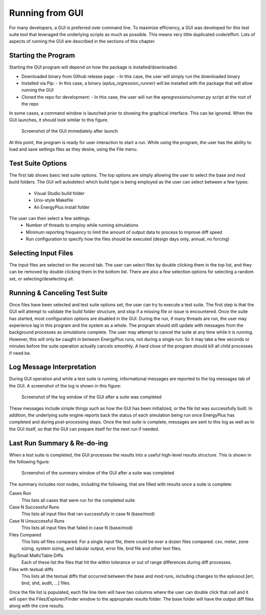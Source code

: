 Running from GUI
================

For many developers, a GUI is preferred over command line. To maximize
efficiency, a GUI was developed for this test suite tool that leveraged
the underlying scripts as much as possible. This means very little
duplicated code/effort. Lots of aspects of running the GUI are described
in the sections of this chapter.

Starting the Program
--------------------

Starting the GUI program will depend on how the package is installed/downloaded.

- Downloaded binary from Github release page:
  - In this case, the user will simply run the downloaded binary
- Installed via Pip:
  - In this case, a binary (`eplus_regression_runner`) will be installed with the package that will allow running the GUI
- Cloned the repo for development:
  - In this case, the user will run the `epregressions/runner.py` script at the root of the repo

In some cases, a command window is launched prior to showing the graphical interface.
This can be ignored.  When the GUI launches, it should look similar to this figure.

.. figure:: Images/ScreenShotFirstOpen.png
   :alt: Screenshot of the GUI immediately after launch
   :width: 100.0%

   Screenshot of the GUI immediately after launch

At this point, the program is ready for user interaction to start a run.
While using the program, the user has the ability to load and save
settings files as they desire, using the File menu.

Test Suite Options
------------------

The first tab shows basic test suite options.
The top options are simply allowing the user to select the base and mod build folders.
The GUI will autodetect which build type is being employed as the user can select between a few types:

 - Visual Studio build folder
 - Unix-style Makefile
 - An EnergyPlus install folder

The user can then select a few settings:
 - Number of threads to employ while running simulations
 - Minimum reporting frequency to limit the amount of output data to process to improve diff speed
 - Run configuration to specify how the files should be executed (design days only, annual, no forcing)

Selecting Input Files
---------------------

The input files are selected on the second tab. The user can
select files by double clicking them in the top list, and they can be removed
by double clicking them in the bottom list.  There are also a few selection options
for selecting a random set, or selecting/deselecting all.

Running & Canceling Test Suite
------------------------------

Once files have been selected and test suite options set, the user can try to
execute a test suite.  The first step is that the GUI will attempt to validate
the build folder structure, and stop if a missing file or issue is encountered.
Once the suite has started, most configuration options are disabled in the GUI.
During the run, if many threads are run, the
user may experience lag in this program and the system as a whole. The program
should still update with messages from the background processes as simulations
complete. The user may attempt to cancel the suite at any time while it is running.
However, this will only be caught *in between* EnergyPlus runs, not
during a single run. So it may take a few seconds or minutes before the
suite operation actually cancels smoothly. A hard close of the program
should kill all child processes if need be.

Log Message Interpretation
--------------------------

During GUI operation and while a test suite is running, informational
messages are reported to the log messages tab of the GUI. A screenshot
of the log is shown in this figure:

.. figure:: Images/ScreenshotLog.png
   :alt: Screenshot of the log window of the GUI after a suite was completed
   :width: 100.0%

   Screenshot of the log window of the GUI after a suite was completed

These messages include simple things such as how the GUI has been
initialized, or the file list was successfully built. In addition, the
underlying suite engine reports back the status of each simulation being
run once EnergyPlus has completed and during post-processing steps. Once
the test suite is complete, messages are sent to this log as well as to
the GUI itself, so that the GUI can prepare itself for the next run if
needed.

Last Run Summary & Re-do-ing
----------------------------

When a test suite is completed, the GUI processes the results into a
useful high-level results structure. This is shown in the following figure:

.. figure:: Images/ScreenshotSummary.png
   :alt: Screenshot of the summary window of the GUI after a suite was completed
   :width: 100.0%

   Screenshot of the summary window of the GUI after a suite was completed

The summary includes root nodes, including the following, that are filled with
results once a suite is complete:

Cases Run
    This lists all cases that were run for the completed suite

Case N Successful Runs
    This lists all input files that ran successfully in case N
    (base/mod)

Case N Unsuccessful Runs
    This lists all input files that failed in case N (base/mod)

Files Compared
    This lists *all* files compared. For a single input file, there
    could be over a dozen files compared: csv, meter, zone sizing,
    system sizing, and tabular output, error file, bnd file and other
    text files.

Big/Small Math/Table Diffs
    Each of these list the files that hit the within tolerance or out of
    range differences during diff processes.

Files with textual diffs
    This lists all the textual diffs that occurred between the base and
    mod runs, including changes to the eplusout.[err, bnd, shd, audit,
    ...] files.

Once the file list is populated, each file line item will have two columns
where the user can double click that cell and it will open the Files/Explorer/Finder
window to the appropriate results folder.  The base folder will have the output diff
files along with the core results.
